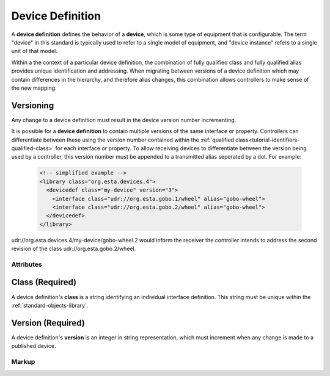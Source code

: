 .. _standard-objects-device-definition:

#################
Device Definition
#################

A **device definition** defines the behavior of a **device**, which is some type of equipment that
is configurable. The term "device" in this standard is typically used to refer to a single model of
equipment, and "device instance" refers to a single unit of that model.

Within a the context of a particular device definition, the combination of fully qualified class and
fully qualified alias provides unique identification and addressing. When migrating between versions
of a device definition which may contain differences in the hierarchy, and therefore alias changes,
this combination allows controllers to make sense of the new mapping.

.. _standard-objects-device-definition-versioning:

Versioning
==========

Any change to a device definition must result in the device version number incrementing.

It is possible for a **device definition** to contain multiple versions of the same interface or
property. Controllers can differentiate between these using the version number contained within the
:ref:`qualified class<tutorial-identifiers-qualified-class>` for each interface or property. To allow
receiving devices to differentiate between the version being used by a controller, this version number
must be appended to a transmitted alias seperated by a dot. For example:

  .. code-block:: xml

    <!-- simplified example -->
    <library class="org.esta.devices.4">
      <devicedef class="my-device" version="3">
        <interface class="udr://org.esta.gobo.1/wheel" alias="gobo-wheel">
        <interface class="udr://org.esta.gobo.2/wheel" alias="gobo-wheel">
      </devicedef>
    </library>

udr://org.esta.devices.4/my-device/gobo-wheel.2 would inform the receiver the controller intends to
address the second revision of the class udr://org.esta.gobo.2/wheel.

**********
Attributes
**********

.. _standard-objects-device-definition-class:

Class (Required)
===============

A device definition's **class** is a string identifying an individual interface definition. This string
must be unique within the :ref:`standard-objects-library`.

.. _standard-objects-device-definition-version:

Version (Required)
==================

A device definition's **version** is an integer in string representation, which must increment when any
change is made to a published device.

.. _standard-objects-device-definition-markup:

******
Markup
******

.. tabs::

  .. tab:: XML

    * Tag name: ``devicedef``
    * Attributes:

      * ``class``: :ref:`standard-objects-device-definition-class`
      * ``version``: :ref:`standard-objects-device-definition-version`
    
    Example:

    .. code-block:: xml

      <devicedef class="es1" version="1">
        <interface class="udr://org.esta.identification.1/device" alias="device" friendlyname="Device">
          <override refalias="device-id" style="absolute" attribute="value">com.etcconnect.es1.1</override>
          <override refalias="device-manufacturer" style="absolute" attribute="value">ETC Inc.</override>
          <override refalias="device-model" style="absolute" attribute="value">ES1</override>
        </interface>
      </devicedef>

  .. tab:: JSON

    * Type: ``devicedef``
    * Members:

      =========== ========== =======================================================
      Key         Value Type Represents
      =========== ========== =======================================================
      class       string     :ref:`standard-objects-device-definition-class`
      version     string     :ref:`standard-objects-device-definition-version`
      =========== ========== =======================================================
    
    Example:

    .. code-block:: json

      {
        "type": "devicedef",
        "class": "es1",
        "version": "1",
        "children": [
          {
            "type": "interface",
            "class": "udr://org.esta.device.1/device",
            "alias": "device",
            "friendlyname": "Device",
            "children": [
              {
                "type": "override",
                "refalias": "device-id",
                "style": "absolute",
                "attribute": "value",
                "value": "com.etcconnect.es1.1"
              },
              {
                "type": "override",
                "refalias": "device-manufacturer",
                "style": "absolute",
                "attribute": "value",
                "value": "ETC Inc."
              },
              {
                "type": "override",
                "refalias": "device-model",
                "style": "absolute",
                "attribute": "value",
                "value": "ES1"
              }
            ]
          }
        ]
      }
